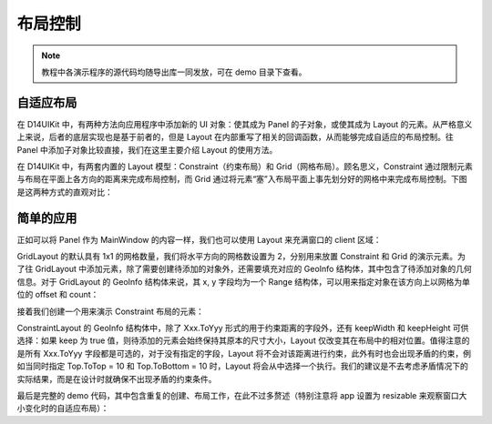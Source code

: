 .. _d14uikit-tutorials-layout_control:

布局控制
========

.. image:: https://raw.githubusercontent.com/yiyaowen/D14Engine.Docs.Img/main/d14uikit/tutorials/layout_control.png

.. note::

  教程中各演示程序的源代码均随导出库一同发放，可在 demo 目录下查看。

自适应布局
----------

在 D14UIKit 中，有两种方法向应用程序中添加新的 UI 对象：使其成为 Panel 的子对象，或使其成为 Layout 的元素。从严格意义上来说，后者的底层实现也是基于前者的，但是 Layout 在内部重写了相关的回调函数，从而能够完成自适应的布局控制。往 Panel 中添加子对象比较直接，我们在这里主要介绍 Layout 的使用方法。

在 D14UIKit 中，有两套内置的 Layout 模型：Constraint（约束布局）和 Grid（网格布局）。顾名思义，Constraint 通过限制元素与布局在平面上各方向的距离来完成布局控制，而 Grid 通过将元素“塞”入布局平面上事先划分好的网格中来完成布局控制。下图是这两种方式的直观对比：

.. image:: https://raw.githubusercontent.com/yiyaowen/D14Engine.Docs.Img/main/d14uikit/tutorials/constraint_vs_grid.png

简单的应用
----------

正如可以将 Panel 作为 MainWindow 的内容一样，我们也可以使用 Layout 来充满窗口的 client 区域：

.. tabs::

    .. tab:: C++

        .. sourcecode:: c++

            MainWindow mwnd(DEMO_NAME);

            GridLayout centerLayout;
            mwnd.setContent(&centerLayout);

            centerLayout.setHorzCellCount(2);

    .. tab:: Python

        .. sourcecode:: python

            mwnd = MainWindow(DEMO_NAME)

            centerLayout = GridLayout()
            mwnd.content = centerLayout

            centerLayout.horzCellCount = 2

GridLayout 的默认具有 1x1 的网格数量，我们将水平方向的网格数设置为 2，分别用来放置 Constraint 和 Grid 的演示元素。为了往 GridLayout 中添加元素，除了需要创建待添加的对象外，还需要填充对应的 GeoInfo 结构体，其中包含了待添加对象的几何信息。对于 GridLayout 的 GeoInfo 结构体来说，其 x, y 字段均为一个 Range 结构体，可以用来指定对象在该方向上以网格为单位的 offset 和 count：

.. tabs::

    .. tab:: C++

        .. sourcecode:: c++

            GridLayout::GeoInfo geoInfo = {};

            ConstraintLayout layout1;
            geoInfo = {};
            geoInfo.x = { 0, 1 };
            geoInfo.y = { 0, 1 };
            centerLayout.addElement(&layout1, geoInfo);

            GridLayout layout2;
            geoInfo = {};
            geoInfo.x = { 1, 1 };
            geoInfo.y = { 0, 1 };
            centerLayout.addElement(&layout2, geoInfo);

    .. tab:: Python

        .. sourcecode:: python

            layout1 = ConstraintLayout()
            geoInfo = GridLayout.GeoInfo()
            geoInfo.x = Range(0, 1)
            geoInfo.y = Range(0, 1)
            centerLayout.addElement(layout1, geoInfo)

            layout2 = GridLayout()
            geoInfo = GridLayout.GeoInfo()
            geoInfo.x = Range(1, 1)
            geoInfo.y = Range(0, 1)
            centerLayout.addElement(layout2, geoInfo)

接着我们创建一个用来演示 Constraint 布局的元素：

.. tabs::

    .. tab:: C++

        .. sourcecode:: c++

            Label lbl_c1(L"C1");
            ConstraintLayout::GeoInfo geoInfo1 = {};
            geoInfo1.keepWidth = false;
            geoInfo1.Left.ToLeft = 20;
            geoInfo1.Right.ToRight = 20;
            geoInfo1.keepHeight = false;
            geoInfo1.Top.ToTop = 20;
            geoInfo1.Bottom.ToTop = 120;
            layout1.addElement(&lbl_c1, geoInfo1);

            lbl_c1.setBkgnColor({ 0, 255, 0 });
            lbl_c1.setBkgnOpacity(0.5f);
            lbl_c1.setHorzAlign(Label::HCenter);

    .. tab:: Python

        .. sourcecode:: python

            lbl_c1 = Label('C1')
            geoInfo1 = ConstraintLayout.GeoInfo()
            geoInfo1.keepWidth = False
            geoInfo1.Left.ToLeft = 20
            geoInfo1.Right.ToRight = 20
            geoInfo1.keepHeight = False
            geoInfo1.Top.ToTop = 20
            geoInfo1.Bottom.ToTop = 120
            layout1.addElement(lbl_c1, geoInfo1)

            lbl_c1.bkgnColor = Color(0, 255, 0)
            lbl_c1.bkgnOpacity = 0.5
            lbl_c1.horzAlign = Label.HCenter

ConstraintLayout 的 GeoInfo 结构体中，除了 Xxx.ToYyy 形式的用于约束距离的字段外，还有 keepWidth 和 keepHeight 可供选择：如果 keep 为 true 值，则待添加的元素会始终保持其原本的尺寸大小，Layout 仅改变其在布局中的相对位置。值得注意的是所有 Xxx.ToYyy 字段都是可选的，对于没有指定的字段，Layout 将不会对该距离进行约束，此外有时也会出现矛盾的约束，例如当同时指定 Top.ToTop = 10 和 Top.ToBottom = 10 时，Layout 将会从中选择一个执行。我们的建议是不去考虑矛盾情况下的实际结果，而是在设计时就确保不出现矛盾的约束条件。

最后是完整的 demo 代码，其中包含重复的创建、布局工作，在此不过多赘述（特别注意将 app 设置为 resizable 来观察窗口大小变化时的自适应布局）：

.. tabs::

    .. tab:: C++

        .. code-block:: c++
            :emphasize-lines: 19, 20

            #include "Application.h"
            #include "ConstraintLayout.h"
            #include "GridLayout.h"
            #include "Label.h"
            #include "MainWindow.h"

            using namespace d14uikit;

            #define DEMO_NAME L"LayoutControl"

            int main(int argc, char* argv[])
            {
                float dpi = 96.0f;
                if (argc >= 2 && strcmp(argv[1], "HighDPI") == 0)
                {
                    dpi = 192.0f;
                }
                Application app(DEMO_NAME, dpi);
                app.setMinSize(app.size());
                app.setResizable(true);

                //------------------------------------------- Initialize UI objects.

                MainWindow mwnd(DEMO_NAME);
                GridLayout centerLayout;
                mwnd.setContent(&centerLayout);
                centerLayout.setHorzCellCount(2);

                GridLayout::GeoInfo geoInfo = {};

                ConstraintLayout layout1;
                geoInfo = {};
                geoInfo.x = { 0, 1 };
                geoInfo.y = { 0, 1 };
                centerLayout.addElement(&layout1, geoInfo);

                ConstraintLayout::GeoInfo geoInfo1 = {};

                Label lbl_c1(L"C1");
                geoInfo1 = {};
                geoInfo1.keepWidth = false;
                geoInfo1.Left.ToLeft = 20;
                geoInfo1.Right.ToRight = 20;
                geoInfo1.keepHeight = false;
                geoInfo1.Top.ToTop = 20;
                geoInfo1.Bottom.ToTop = 120;
                layout1.addElement(&lbl_c1, geoInfo1);
                lbl_c1.setBkgnColor({ 0, 255, 0 });
                lbl_c1.setBkgnOpacity(0.5f);
                lbl_c1.setHorzAlign(Label::HCenter);

                Label lbl_c2(L"C2");
                lbl_c2.setHeight(400);
                geoInfo1 = {};
                geoInfo1.keepWidth = false;
                geoInfo1.Left.ToLeft = 20;
                geoInfo1.Right.ToRight = 20;
                geoInfo1.keepHeight = true;
                geoInfo1.Bottom.ToBottom = 20;
                layout1.addElement(&lbl_c2, geoInfo1);
                lbl_c2.setBkgnColor({ 0, 255, 255 });
                lbl_c2.setBkgnOpacity(0.5f);
                lbl_c2.setHorzAlign(Label::HCenter);

                GridLayout layout2;
                geoInfo = {};
                geoInfo.x = { 1, 1 };
                geoInfo.y = { 0, 1 };
                centerLayout.addElement(&layout2, geoInfo);
                layout2.setHorzCellCount(4);
                layout2.setVertCellCount(4);
                layout2.setHorzMargin(20);
                layout2.setVertMargin(20);

                GridLayout::GeoInfo geoInfo2 = {};

                Label lbl_g1(L"G1");
                geoInfo2 = {};
                geoInfo2.x = { 0, 1 };
                geoInfo2.y = { 0, 1 };
                layout2.addElement(&lbl_g1, geoInfo2);
                lbl_g1.setBkgnColor({ 255, 0, 0 });
                lbl_g1.setBkgnOpacity(0.5f);
                lbl_g1.setHorzAlign(Label::HCenter);

                Label lbl_g2(L"G2");
                geoInfo2 = {};
                geoInfo2.x = { 1, 3 };
                geoInfo2.y = { 0, 2 };
                layout2.addElement(&lbl_g2, geoInfo2);
                lbl_g2.setBkgnColor({ 0, 255, 0 });
                lbl_g2.setBkgnOpacity(0.5f);
                lbl_g2.setHorzAlign(Label::HCenter);

                Label lbl_g3(L"G3");
                geoInfo2 = {};
                geoInfo2.x = { 0, 1 };
                geoInfo2.y = { 1, 3 };
                geoInfo2.spacing.top = 10;
                geoInfo2.spacing.right = 10;
                layout2.addElement(&lbl_g3, geoInfo2);
                lbl_g3.setBkgnColor({ 255, 0, 255 });
                lbl_g3.setBkgnOpacity(0.5f);
                lbl_g3.setHorzAlign(Label::HCenter);

                Label lbl_g4(L"G4");
                lbl_g4.setSize({ 200, 200 });
                geoInfo2 = {};
                geoInfo2.fixedSize = true;
                geoInfo2.x = { 1, 3 };
                geoInfo2.y = { 2, 2 };
                layout2.addElement(&lbl_g4, geoInfo2);
                lbl_g4.setBkgnColor({ 0, 255, 255 });
                lbl_g4.setBkgnOpacity(0.5f);
                lbl_g4.setHorzAlign(Label::HCenter);

                //------------------------------------------- Set UI event callacks.

                return app.run();
            }

    .. tab:: Python

        .. code-block:: python
            :emphasize-lines: 13, 14

            from sys import argv

            from D14UIKit import *

            DEMO_NAME = 'DemoTemplate'

            if __name__ == '__main__':
                dpi = 96.0
                if len(argv) >= 2 and argv[1] == 'HighDPI':
                    dpi = 192.0

                app = Application(DEMO_NAME, dpi)
                app.minSize = app.size
                app.resizable = True

                #------------------------------------------- Initialize UI objects.

                mwnd = MainWindow(DEMO_NAME)
                centerLayout = GridLayout()
                mwnd.content = centerLayout
                centerLayout.horzCellCount = 2

                layout1 = ConstraintLayout()
                geoInfo = GridLayout.GeoInfo()
                geoInfo.x = Range(0, 1)
                geoInfo.y = Range(0, 1)
                centerLayout.addElement(layout1, geoInfo)

                lbl_c1 = Label('C1')
                geoInfo1 = ConstraintLayout.GeoInfo()
                geoInfo1.keepWidth = False
                geoInfo1.Left.ToLeft = 20
                geoInfo1.Right.ToRight = 20
                geoInfo1.keepHeight = False
                geoInfo1.Top.ToTop = 20
                geoInfo1.Bottom.ToTop = 120
                layout1.addElement(lbl_c1, geoInfo1)
                lbl_c1.bkgnColor = Color(0, 255, 0)
                lbl_c1.bkgnOpacity = 0.5
                lbl_c1.horzAlign = Label.HCenter

                lbl_c2 = Label('C2')
                lbl_c2.height = 400
                geoInfo1 = ConstraintLayout.GeoInfo()
                geoInfo1.keepWidth = False
                geoInfo1.Left.ToLeft = 20
                geoInfo1.Right.ToRight = 20
                geoInfo1.keepHeight = True
                geoInfo1.Bottom.ToBottom = 20
                layout1.addElement(lbl_c2, geoInfo1)
                lbl_c2.bkgnColor = Color(0, 255, 255)
                lbl_c2.bkgnOpacity = 0.5
                lbl_c2.horzAlign = Label.HCenter

                layout2 = GridLayout()
                geoInfo = GridLayout.GeoInfo()
                geoInfo.x = Range(1, 1)
                geoInfo.y = Range(0, 1)
                centerLayout.addElement(layout2, geoInfo)
                layout2.horzCellCount = 4
                layout2.vertCellCount = 4
                layout2.horzMargin = 20
                layout2.vertMargin = 20

                lbl_g1 = Label('G1')
                geoInfo2 = GridLayout.GeoInfo()
                geoInfo2.x = Range(0, 1)
                geoInfo2.y = Range(0, 1)
                layout2.addElement(lbl_g1, geoInfo2)
                lbl_g1.bkgnColor = Color(255, 0, 0)
                lbl_g1.bkgnOpacity = 0.5
                lbl_g1.horzAlign = Label.HCenter

                lbl_g2 = Label('G2')
                geoInfo2 = GridLayout.GeoInfo()
                geoInfo2.x = Range(1, 3)
                geoInfo2.y = Range(0, 2)
                layout2.addElement(lbl_g2, geoInfo2)
                lbl_g2.bkgnColor = Color(0, 255, 0)
                lbl_g2.bkgnOpacity = 0.5
                lbl_g2.horzAlign = Label.HCenter

                lbl_g3 = Label('G3')
                geoInfo2 = GridLayout.GeoInfo()
                geoInfo2.x = Range(0, 1)
                geoInfo2.y = Range(1, 3)
                geoInfo2.spacing.top = 10
                geoInfo2.spacing.right = 10
                layout2.addElement(lbl_g3, geoInfo2)
                lbl_g3.bkgnColor = Color(255, 0, 255)
                lbl_g3.bkgnOpacity = 0.5
                lbl_g3.horzAlign = Label.HCenter

                lbl_g4 = Label('G4')
                lbl_g4.size = Size(200, 200)
                geoInfo2 = GridLayout.GeoInfo()
                geoInfo2.fixedSize = True
                geoInfo2.x = Range(1, 3)
                geoInfo2.y = Range(2, 2)
                layout2.addElement(lbl_g4, geoInfo2)
                lbl_g4.bkgnColor = Color(0, 255, 255)
                lbl_g4.bkgnOpacity = 0.5
                lbl_g4.horzAlign = Label.HCenter

                #------------------------------------------- Set UI event callacks.

                exit(app.run())

